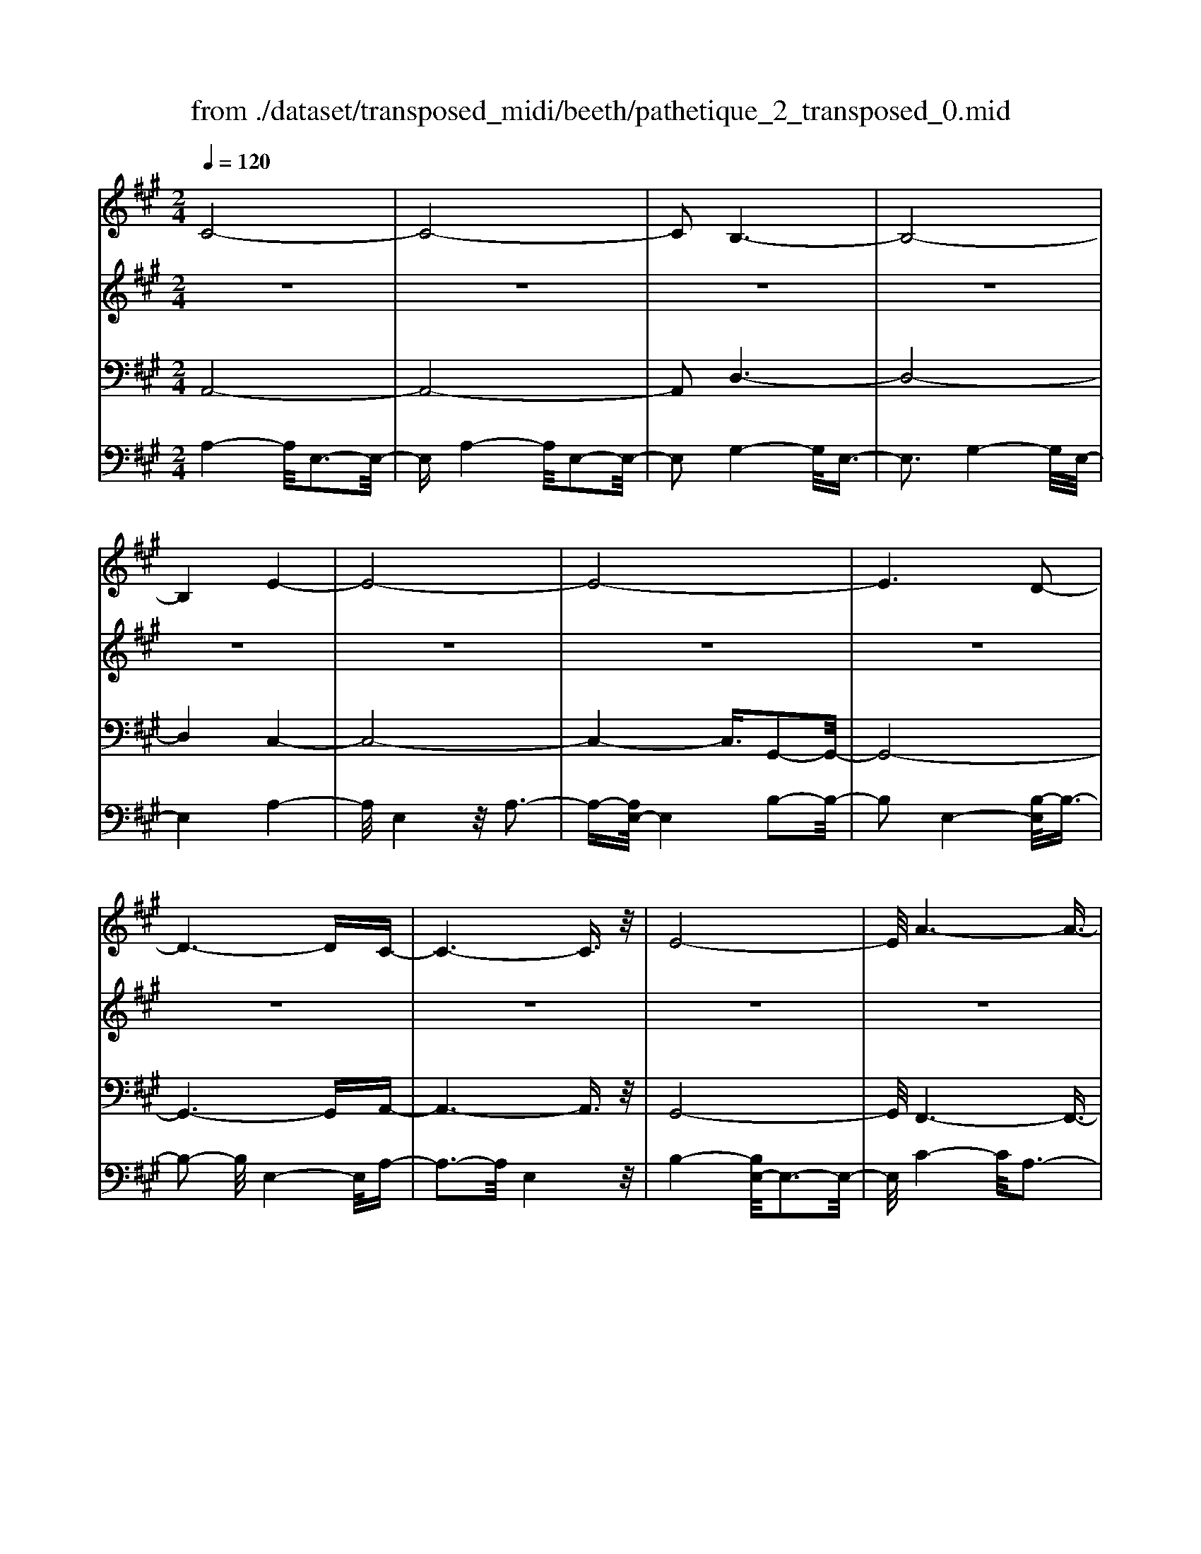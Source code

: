 X: 1
T: from ./dataset/transposed_midi/beeth/pathetique_2_transposed_0.mid
M: 2/4
L: 1/16
Q:1/4=120
K:A % 3 sharps
V:1
%%MIDI program 1
C8-| \
C8-| \
C2 B,6-| \
B,8-|
B,4 E4-| \
E8-| \
E8-| \
E6 D2-|
D6- DC-| \
C6- C3/2z/2| \
E8-| \
E/2A6-A3/2-|
A3/2B6-B/2-| \
B3E4-E-| \
E8-| \
E8-|
E4- E=F3-| \
=F6- F/2^F3/2-| \
F8-| \
F8|
B,8-| \
B,4- B,C2-C/2D/2-| \
D3/2-[E-D]/2 E6-| \
E8-|
E3z/2^A,4-A,/2-| \
^A,8-| \
^A,4- A,D3-| \
D8-|
D6- D/2z/2C-| \
C3-C/2B,4-B,/2| \
A,4- A,/2G,3-G,/2-| \
G,3/2[B,-G,-]6[B,-G,-]/2|
[B,-G,-]8| \
[B,-G,-]4 [B,G,]/2A,3-A,/2-| \
A,6- A,/2C3/2-| \
Cz/2E2-E/2 zA3|
z/2c6-c3/2-| \
c8-| \
c2- c/2B4-B3/2-| \
B8-|
B4 z/2e3-e/2-| \
e8-| \
e8-| \
e6- e/2d3/2-|
d6- d3/2c/2-| \
c8| \
e8-| \
e/2z/2a6-a-|
a2 b6-| \
b3-[be-]/2e4-e/2-| \
e8-| \
e8-|
e4- ez/2=f2-f/2-| \
=f6- f/2-[^f-=f]/2^f-| \
f8-| \
f8|
z/2B6-B3/2-| \
B4- B3/2c2-c/2| \
d2- [e-d]/2e4-e3/2-| \
e8-|
e3-e/2z/2 ^A4-| \
^A8-| \
^A4- A3/2d2-d/2-| \
d8-|
d6- dz/2c/2-| \
c4 B4-| \
B/2A4-A/2G3-| \
G2 B6-|
B8-| \
B4- BA3-| \
A6- Az| \
z4 zC2c-|
c8-| \
c8-| \
c4- ca3-| \
a3/2g4-[gf-]/2 f2-|
f2 z/2c'4-c'3/2-| \
c'8-| \
c'8-| \
[c'a-]/2a4g3-g/2-|
gf4-f/2c2-c/2-| \
c8-| \
c8-| \
c3-c/2a4-a/2|
g4- [gf-]/2f3-f/2-| \
f/2z/2e6-e-| \
e2 ^d6-| \
^d6- d3/2e/2-|
e/2^dz/2 cd f4-| \
f3e2-e/2e2-e/2-| \
e8-| \
e6- e3/2F/2-|
F8-| \
F/2-[GF-][FF]=F^Fz/2A2c-| \
c=c3/2^c3/2 ^d2<c2| \
B2- B/2g4-g3/2-|
g3-g/2f2z/2 e2| \
^d2 z/2c2B2z/2^A-| \
^Ac2z/2B2=A2-A/2| \
F2- F/2E4-E3/2-|
E3-E/2z4z/2| \
B,4- B,/2G,3-G,/2-| \
G,B,4-[B,G,-]/2G,2-G,/2-| \
G,3/2E,4-E,/2 [A,-F,-]2|
[A,-F,-]6 [A,F,]/2z/2[A,-F,-]| \
[A,F,]8| \
[A,-F,-]8| \
[A,F,]/2z/2[A,-F,-^D,-]6[A,-F,-D,-]|
[A,F,^D,]2 [G,-E,-B,,-]6| \
[G,E,B,,]3z4z| \
z8| \
z4 z/2B,3-B,/2-|
B,3z/2E2-[E-E]/2 E2-| \
E2 ^D4 z/2D3/2-| \
^D3C4-C/2C/2-| \
C4 =C4|
z/2=C4-C/2B,3-| \
B,3/2[B,-G,-]6[B,-G,-]/2| \
[B,-G,-]8| \
[B,-G,-]8|
[B,-G,-]8| \
[B,-G,-]8| \
[B,-G,-]8| \
[B,-G,-]8|
[B,-G,-]8| \
[B,-G,-]8| \
[B,-G,-]4 [B,G,]3/2C2-C/2-| \
C8-|
C8| \
B,8-| \
B,8-| \
B,2 E6-|
E8-| \
E8-| \
E4 D4-| \
D4- DC3-|
C4- C3/2E2-E/2-| \
E6 z/2A3/2-| \
A6- A3/2B/2-| \
B8-|
B/2-[BE-]/2E6-E-| \
E8-| \
E8-| \
E2- E/2z/2=F4-F-|
=F4- [^F-=F]/2^F3-F/2-| \
F8-| \
F4- F3/2z/2 B,2-| \
B,8-|
B,3C2-C/2D2-[E-D]/2| \
E8-| \
E8-| \
Ez/2^A,6-A,/2-|
^A,8-| \
^A,3-[D-A,]/2D4-D/2-| \
D8-| \
D4- D/2z/2C3-|
C3/2B,4-B,/2 A,2-| \
A,2- A,/2G,4-G,[B,-G,-]/2| \
[B,-G,-]8| \
[B,-G,-]8|
[B,-G,-]2 [B,G,]/2A,4-A,3/2-| \
A,4- [E-A,]/2E3-E/2-| \
E3-E/2z/2 A4-| \
A2- A/2-[=c-A]/2c4-c-|
=c3/2B6-B/2| \
A6- A/2G3/2-| \
G4- Gd3-| \
d3-d/2z4z/2|
z6 z3/2A/2-| \
A6 =c2-| \
=c4- c/2B3-B/2-| \
B3A4-A-|
A3/2A6-[AG-]/2| \
G4- G3/2z2z/2| \
z8| \
z2 z/2A4-A3/2-|
A/2-[=c-A]/2c6B-| \
B4- B3/2A2-A/2-| \
A4 [=g-G-]4| \
[=g-G-]2 [g-G]/2g2e2=c3/2-|
=c/2z/2[c'-c-]6[c'-c]/2c'/2-| \
=c'3/2a2=f2z/2 [f'-f-]2| \
[=f'-f-]4 [f'-f]/2f'2d'3/2-| \
d'/2b2z/2[=c'c]3 z2|
z3/2[E=C^A,=G,]3z3z/2| \
=F3z4z| \
z8| \
z8|
z2 =F6-| \
=F/2A6-A/2=G-| \
=G4- G3/2=F2-F/2-| \
=F4 E4-|
E2- E/2^A4-A3/2-| \
^Az6z| \
z4 z=F3-| \
=F3-F/2A4-A/2-|
A2 =F6-| \
=F/2E6-E/2^D-| \
^D8-| \
^D8-|
^D2- D/2D4-D3/2-| \
^DD6-D-| \
^D8-| \
^D4- D/2D3-D/2-|
^D3z/2=D4-D/2-| \
D8-| \
D6- DD-| \
D6- D/2C3/2-|
C8-| \
C4- CB,3-| \
B,8-| \
B,3-B,/2E4-E/2-|
E8-| \
E8-| \
E/2D6-Dz/2| \
C6- CE-|
E6 A2-| \
A4- AB3-| \
B4- B/2E3-E/2-| \
E8-|
E8-| \
E3/2z/2 =F6-| \
=F3/2^F6-F/2-| \
F6- F3/2-[FB,-]/2|
B,8-| \
B,2 C2 D2 E2-| \
E8-| \
E4- E/2^A,3-A,/2-|
^A,8-| \
^A,2- A,/2-[D-A,]/2D4-D-| \
D8-| \
DD2-D/2C2-C/2 B,2-|
B,/2B,2-B,/2A,2-A,/2G,2-G,/2| \
[B,-G,-]8| \
[B,-G,-]6 [B,G,]3/2A,/2-| \
A,6- A,3/2C/2-|
C3/2z/2 E2 z/2A2zc/2-| \
c8-| \
c6 z/2B3/2-| \
B8-|
B4- B/2-[e-B]/2e3-| \
e8-| \
e8-| \
e3/2z/2 d6-|
dc6-c| \
e6- ea-| \
a6 z/2b3/2-| \
b6 e2-|
e8-| \
e8-| \
e3=f4-f-| \
=f2- f/2^f4-f3/2-|
f8-| \
fB6-B-| \
B3-B/2c2d3/2-[e-d]/2e/2-| \
e8-|
e4- e3/2^A2-A/2-| \
^A8-| \
^A4 d4-| \
d8-|
d2- [d-d]/2d2c2-c/2B-| \
Bz/2B2-B/2 A2- A/2G3/2-| \
G[A-C-]6[A-C-]| \
[A-C-]2 [AC]/2z4z3/2|
z8| \
z4 z3/2e2-e/2-| \
e4- e/2=f2-f/2^f-| \
f8-|
f3-f/2e3z/2d-| \
d2 c3B3| \
z/2A3G2-G/2 d2-| \
d/2B2-[BG-]/2G2A3|
BA GA2-A/2cE3/2-| \
E8| \
z8| \
z3/2[e'-e-]6[e'-e-]/2|
[e'e]/2[=f'-f-]2[f'f]/2[^f'-f-]4[f'-f-]| \
[f'-f-]6 [f'f]3/2[e'-e-]/2| \
[e'-e-]2 [e'e]/2z/2[d'd]3 [c'-c-]2| \
[c'c][bB]3 z/2[aA]3[g-G-]/2|
[g-G-]2 [gG]/2[d'd]3[g-G-]2[g-G-]/2| \
[gG]/2z/2[a-A-]6[a-A-]| \
[a-A-]2 [aA]/2z4z3/2| \
z2 z/2ed3z/2c-|
c2 d3f3| \
z/2e3-[ed-]/2 d3c-| \
c8-| \
c/2z6z3/2|
z/2cz/2 [BG-]3[^AG-]3| \
[BG-]3G/2-[dG-]3[c-G-]3/2| \
[cG-]2 [B-G-]3[BG]/2A2-A/2-| \
A6- Az|
z6 zC| \
B,3z/2^A,3B,3/2-| \
B,3/2D3z/2C3-| \
[CB,-]/2B,3A,4-A,/2-|
A,2- A,/2z4z3/2| \
z3/2[A,-E,-C,-]6[A,-E,-C,-]/2| \
[A,E,C,]/2z6z[A,-C,-A,,-]/2|[A,-C,-A,,-]8|
[A,-C,-A,,-]8|[A,-C,-A,,-]8|[A,-C,-A,,-]8|[A,-C,-A,,-]8|
[A,C,A,,]3/2
V:2
%%clef treble
%%MIDI program 1
z8| \
z8| \
z8| \
z8|
z8| \
z8| \
z8| \
z8|
z8| \
z8| \
z8| \
z8|
z8| \
z8| \
z8| \
z8|
z8| \
z8| \
z8| \
z8|
z8| \
z8| \
z8| \
z8|
z8| \
z8| \
z8| \
z8|
z8| \
z8| \
z8| \
z8|
z8| \
z8| \
z8| \
z8|
z/2C4-C/2E3-| \
E3/2C4-C/2 E2-| \
E2- E/2B,4-B,/2E-| \
E3z/2B,4-B,/2|
E4- E/2E3-E/2-| \
EA4E3-| \
E3/2A4-A/2 E2-| \
E2- E/2B4-[BE-]/2E-|
E3B4-B/2E/2-| \
E4 A4| \
E4- E/2B3-B/2-| \
BA4-A/2c2-c/2-|
c2 A4- A/2^d3/2-| \
^d3z/2G4-G/2| \
B4- [BG-]/2G3-G/2-| \
G/2B4-B/2G3-|
G-[B-G]/2B4G2-G/2-| \
G2 B4- B/2z/2G-| \
G3-G/2B4G/2-| \
G4 B4-|
B/2G4-G/2E3-| \
EG4-G/2E2-E/2-| \
E2 A4- A/2E3/2-| \
E2- E/2z/2A4-A/2E/2-|
E3z E4-| \
E/2C4E3-E/2-| \
EC4-C/2F2-F/2-| \
F2 D4 z/2F3/2-|
F3D3- D/2zD/2-| \
D3z D3-D/2z/2| \
z/2D3-D/2 zD3-| \
D/2z3/2 D4- D/2E3/2-|
E3D4-D/2z/2| \
E4- EC3-| \
C6- Cz| \
z8|
z8| \
z8| \
z8| \
z8|
z8| \
z8| \
z8| \
z8|
z8| \
z8| \
z8| \
z8|
z8| \
z8| \
z8| \
z8|
z8| \
z8| \
z8| \
z8|
z8| \
z8| \
z8| \
z8|
z8| \
z8| \
z8| \
z8|
z8| \
z8| \
z8| \
z8|
z8| \
z8| \
z8| \
z8|
z8| \
z8| \
z8| \
z8|
z8| \
z8| \
z8| \
z8|
z8| \
z8| \
z8| \
z8|
z8| \
z8| \
z8| \
z8|
z8| \
z8| \
z8| \
z8|
z8| \
z8| \
z8| \
z8|
z8| \
z8| \
z8| \
z8|
z8| \
z8| \
z8| \
z8|
z8| \
z8| \
z8| \
z8|
z8| \
z8| \
z8| \
z8|
z8| \
z8| \
z8| \
z8|
z8| \
z8| \
z8| \
z8|
z8| \
z8| \
z8| \
z8|
z8| \
z8| \
z3z/2[E=C]3/2z [EC]3/2z/2| \
z/2[E=C]3/2 z/2[EC]3/2 z[EC]3/2z/2[E-C-]|
[E=C]/2z[EC]3/2z/2[EC]3/2z [EC]3/2z/2| \
[E=C]3/2z/2 [EC]3/2z[EC]3/2 z/2[ED]3/2| \
z/2[ED]3/2 z/2[ED]3/2 z[ED]3/2z/2[E-D-]| \
[ED]/2z/2[ED]3/2z/2[ED]3/2z/2[ED]3/2z/2[E-D-]|
[ED]/2z/2[ED]3/2z/2[ED]3/2z[ED]3/2z/2[E-=C-]/2| \
[E=C]z/2[EC]3/2z/2[EC]3/2z/2[EC]3/2z| \
[E=C]3/2z/2 [EC]3/2z/2 [EC]3/2z/2 [EC]3/2z/2| \
z/2[E=C]3/2 z/2[EC]3/2 z/2[EC]3/2 z/2[EC]3/2|
z[EB,]3/2z/2[EB,]3/2z/2[EB,]3/2z/2[E-B,-]| \
[EB,]/2z[EB,]3/2z/2[EB,]3/2z/2[EB,G,]3/2z/2[E-B,-G,-]/2| \
[EB,G,]z/2[EB,G,]3/2z/2[EB,G,]3/2z/2[EB,G,]3/2z/2[E-B,-G,-]/2| \
[EB,G,]z/2[E=C]3/2z/2[EC]3/2z [EC]3/2z/2|
[E=C]3/2z/2 [EC]3/2z/2 [EC]3/2z[EC]3/2| \
z/2[E=C]3/2 z/2[EC]3/2 z/2[EC]3/2 z[E-C-]| \
[E=C]/2z/2[EC]3/2z4z3/2| \
z8|
z8| \
z8| \
z8| \
z8|
z6 z[=C-A,-]| \
[=CA,]/2z/2[CA,]3/2z/2[CA,]3/2z[CA,]3/2z/2[C-A,-]/2| \
[=CA,]z/2[CA,]3/2z [CA,]3/2z/2 [CA,]3/2z/2| \
[=CA,]3/2z[CA,]3/2 z/2[CA,]3/2 z/2[CA,]3/2|
z[=CA,]3/2z/2[CA,]3/2z/2[CA,]3/2z[C-A,-]/2| \
[=CA,]z/2[CA,]3/2z/2[CA,]3/2z [CA,]3/2z/2| \
[=CA,]3/2z/2 [CA,]3/2z[CA,]3/2 z/2[CA,]3/2| \
z/2[=CA,]3/2 z/2[C^A,]3/2 z[CA,]3/2z/2[C-A,-]|
[=C^A,]/2z/2[CA,]3/2z/2[CA,]3/2z/2[CA,]3/2z[C-A,-]/2| \
[=C^A,]z/2[CA,]3/2z/2[CA,]3/2z/2[CA,]3/2z/2[C-A,-]/2| \
[=C^A,]z/2[CA,]3/2z/2[C=A,]3/2z [CA,]3/2z/2| \
[=CA,]3/2z/2 [CA,]3/2z[CA,]3/2 z/2[CA,]3/2|
z/2[=CA,]3/2 z[CA,]3/2z/2[CA,]3/2z/2[C-A,-]| \
[=CA,]/2z/2[CA,]3/2z[CA,]3/2z/2[CA,^D,]3/2z/2[C-A,-D,-]/2| \
[=CA,^D,]z [CA,D,]3/2z/2 [CA,D,]3/2z/2 [CA,D,]3/2z/2| \
z/2[=CA,^D,]3/2 z/2[CA,D,]3/2 z/2[CA,D,]3/2 z[C-A,-D,-]|
[=CA,^D,]/2z/2[CA,D,]3/2z/2[CA,D,]3/2z[CA,D,]3/2z/2[C-A,-D,-]/2| \
[=CA,^D,]z/2[CA,D,]3/2z [CA,D,]3/2z/2 [CA,D,]3/2z/2| \
[=CA,^D,]3/2z[CA,D,]3/2 z/2[CA,D,]3/2 z/2[CA,D,]3/2| \
z[=CA,^D,]3/2z/2[CA,D,]3/2z/2[CA,D,]3/2z[C-A,-D,-]/2|
[=CA,^D,]z/2[B,A,=D,]3/2z/2[B,A,D,]3/2z [B,A,D,]3/2z/2| \
[B,A,D,]3/2z[B,A,D,]3/2 z/2[B,A,D,]3/2 z/2[B,G,D,]3/2| \
z[B,G,D,]3/2z/2[B,G,D,]3/2z/2[B,G,E,D,]3/2z[B,-G,-E,-D,-]/2| \
[B,G,E,D,]z/2[B,G,E,D,]2z4z/2|
z8| \
z8| \
z8| \
z8|
z8| \
z8| \
z8| \
z8|
z8| \
z8| \
z8| \
z8|
z8| \
z8| \
z8| \
z8|
z8| \
z8| \
z8| \
z8|
z8| \
z8| \
z8| \
z8|
z8| \
z8| \
z8| \
z8|
z4 z3/2C2-C/2| \
E2 z/2E2z/2C2-[E-C]/2E/2-| \
Ez/2E2z/2 B,2- B,/2E3/2-| \
E/2z/2E3/2zB,2-[E-B,]/2 E3/2z/2|
E2 z/2E2-E/2A2z/2A/2-| \
Az/2E2-E/2 A2 z/2A3/2-| \
A/2E2-E/2B3/2zB3/2z/2E/2-| \
E2 B2 z/2B2z/2E-|
E3/2A2A3/2z E2-| \
E/2B3/2 z/2B2z/2A2-A/2c/2-| \
c3/2z/2 c2 z/2A2-A/2^d-| \
^dz/2d2z/2 G2- G/2B3/2-|
B/2z/2B2G2-G/2B3/2z| \
B3/2z/2 G2- G/2B3/2 zB-| \
BG2-G/2B2z/2 B2| \
z/2G2-G/2B2z/2B3/2z/2G/2-|
G2 B2 z/2B2z/2G-| \
G3/2E2z/2 E3/2z/2 G2-| \
G/2E2z/2E2z/2A2-A/2| \
E2 E3/2zA2-A/2E-|
Ez/2E2z/2 E2- E/2C3/2-| \
C/2C3/2 zE2-E/2C2C/2-| \
C3/2z/2 F2- F/2D2z/2D-| \
D/2zF2-[FD-]/2 D3/2z/2 D2|
z/2G2-G/2D2z/2D2z/2| \
D2 z/2D2z/2D2
V:3
%%MIDI program 1
A,,8-| \
A,,8-| \
A,,2 D,6-| \
D,8-|
D,4 C,4-| \
C,8-| \
C,4- C,3/2G,,2-G,,/2-| \
G,,8-|
G,,6- G,,A,,-| \
A,,6- A,,3/2z/2| \
G,,8-| \
G,,/2F,,6-F,,3/2-|
F,,3/2F,6-F,/2-| \
F,3E,4-E,-| \
E,8-| \
E,4- E,/2E,,3-E,,/2-|
E,,8-| \
E,,6- E,,/2D,,3/2-| \
D,,8-| \
D,,8|
D,8-| \
D,8-| \
D,3/2z/2 C,6-| \
C,8-|
C,3-C,/2F,,4-F,,/2-| \
F,,8-| \
F,,4- F,,z/2B,,,2-B,,,/2-| \
B,,,8-|
B,,,6- B,,,E,,-| \
E,,8-| \
E,,8-| \
E,,3/2A,,,6-A,,,/2-|
A,,,2- A,,,/2-[A,,-A,,,]/2A,,4-A,,-| \
A,,4 z/2[C,-A,,,-]2[C,A,,,-]/2A,,,/2-[E,-A,,,-]/2| \
[E,A,,,-]2 A,,,-[A,-A,,,-]2[A,A,,,-]/2A,,,z3/2| \
z8|
z/2A,,6-A,,3/2-| \
A,,8-| \
A,,2- A,,/2D,4-D,3/2-| \
D,8-|
D,4 z/2C,3-C,/2-| \
C,8-| \
C,6 G,,2-| \
G,,8-|
G,,6- G,,3/2A,,/2-| \
A,,8| \
G,,8-| \
G,,/2z/2F,,6-F,,-|
F,,2 F,,6-| \
F,,3-F,,/2z4z/2| \
z8| \
z8|
z8| \
z8| \
z8| \
z8|
z8| \
z8| \
z8| \
z8|
z4 F,,4-| \
F,,8-| \
F,,4- F,,3/2B,,2-B,,/2-| \
B,,8-|
B,,6- B,,z/2E,,/2-| \
E,,8-| \
E,,8-| \
E,,3/2-[A,,-E,,]/2 A,,6-|
A,,8-| \
A,,4- A,,/2-[A,-A,,-]3[A,-A,,-]/2| \
[A,-A,,-]6 [A,A,,]/2z3/2| \
z8|
z8| \
z8| \
z8| \
z8|
z8| \
z8| \
z8| \
z8|
z8| \
z8| \
z8| \
z8|
z8| \
z8| \
z8| \
z8|
z8| \
z8| \
z8| \
z8|
z8| \
z8| \
z8| \
z8|
z8| \
z8| \
z8| \
z2 [G,-E,-]6|
[G,E,]3z4z| \
z8| \
z8| \
z6 [E,-B,,,-]2|
[E,-B,,,-]2 [E,B,,,-]/2[^D,-B,,,-]3[D,B,,,-]/2 B,,,-[D,-B,,,-]| \
[^D,-B,,,-]3[D,B,,,-]/2[C,-B,,,-]3[C,B,,,-]/2B,,,-| \
[C,-B,,,-]4 [C,B,,,-]/2[=C,-B,,,-]3[C,B,,,-]/2| \
B,,,-[=C,-B,,,-]4[C,B,,,-]/2[B,,-B,,,-]2[B,,-B,,,-]/2|
[B,,B,,,]2 E,,6-| \
E,,3z4z/2B,,/2-| \
B,,4 G,,4-| \
G,,/2B,,4-B,,/2G,,3-|
G,,-[G,,E,,-]/2E,,4z/2 [A,-F,-B,,,-]2| \
[A,-F,-B,,,-]8| \
[A,-F,-B,,,-]6 [A,-F,-B,,,-]3/2[A,-A,F,-F,B,,-B,,,]/2| \
[A,-F,-B,,-]8|
[A,-F,-B,,-]8| \
[A,F,B,,]3/2[F,-E,,-]4[F,E,,-]/2 [=F,-E,,-]2| \
[=F,E,,-]3/2E,,-[F,-E,,-]4[F,E,,-]/2[E,-E,,-]| \
[E,-E,,-]2 [E,E,,-]/2E,,3/2- [E,-E,,-]4|
[E,E,,-]/2[^D,-E,,-]3[D,E,,-]/2 E,,-[D,-E,,-]3| \
[^D,E,,-]3/2[E,-E,,-]3[E,E,,-]/2E,,3/2-[E,-E,,-]3/2| \
[E,E,,-]3[=F,-E,,-]3 [F,E,,-]/2E,,-[F,-E,,-]/2| \
[=F,E,,-]4 [E,-E,,-]3[E,E,,-]/2E,,/2-|
E,,/2-[E,-E,,-]4[E,E,,-][^D,-E,,-]2[D,-E,,-]/2| \
[^D,E,,-]E,,3/2-[D,-E,,-]4[D,E,,-][=D,-E,,-]/2| \
[D,-E,,-]4 [D,E,,]3/2z/2 [A,,-A,,,-]2| \
[A,,-A,,,-]8|
[A,,-A,,,-]8| \
[A,,A,,,]/2D,6-D,3/2-| \
D,8-| \
D,2- D,/2C,4-C,3/2-|
C,8-| \
C,4 G,,4-| \
G,,8-| \
G,,4- G,,3/2A,,2-A,,/2-|
A,,6 G,,2-| \
G,,6- G,,/2z/2F,,-| \
F,,8| \
F,8-|
F,-[F,E,-]/2E,6-E,/2-| \
E,8-| \
E,2- E,/2E,,4-E,,3/2-| \
E,,8-|
E,,4- E,,/2D,,3-D,,/2-| \
D,,8-| \
D,,6 z/2D,3/2-| \
D,8-|
D,8| \
C,8-| \
C,8-| \
C,3/2F,,6-F,,/2-|
F,,8-| \
F,,3-F,,/2B,,,4-B,,,/2-| \
B,,,8-| \
B,,,4- B,,,E,,3-|
E,,8-| \
E,,6- E,,3/2A,,,/2-| \
A,,,8-| \
A,,,A,,6-A,,-|
A,,2- A,,/2A,,,4-A,,,3/2-| \
A,,,4- A,,,/2z3z/2| \
z4 [A,-A,,-]4| \
[A,-A,,-]8|
[A,A,,]3/2z6z/2| \
z6 z/2B,3/2-| \
B,6- B,B,-| \
B,z/2^A,2B,3/2z/2B,3/2z/2=A,/2-|
A,z/2G,3/2z/2F,3/2z/2E,3/2z/2[A,-A,,-]/2| \
[A,-A,,-]8| \
[A,-A,,-]4 [A,A,,]/2z3z/2| \
z8|
z3/2E,6-E,/2-| \
E,2 E,2 ^D,2 E,3/2z/2| \
=F,3/2z/2 E,3/2z/2 D,3/2z/2 =C,3/2z/2| \
B,,3/2z[A,-A,,-]4[A,-A,,-]3/2|
[A,-A,,-]6 [A,A,,]3/2z/2| \
z8| \
z8| \
z8|
z8| \
z8| \
z8| \
z8|
z8| \
z8| \
z8| \
z8|
z3/2[=F,-F,,-]6[F,-F,,-]/2| \
[=F,-F,,-]6 [F,F,,]/2z3/2| \
z8| \
z3z/2=G,4-G,/2-|
=G,4 G,2 F,2| \
=G,3/2zG,3/2 z/2=F,3/2 z/2E,3/2| \
z/2D,3/2 z/2=C,3/2 z/2=F,3-F,/2-| \
=F,8-|
=F,3/2z6z/2| \
z8| \
zF,,, zA,,, z=C,, z3/2^D,,/2-| \
^D,,/2zF,,z3/2 A,,4-|
A,,2- A,,/2z4z3/2| \
z3F,,, zA,,, z3/2=C,,/2-| \
=C,,/2z^D,,z3/2 F,,z A,,2-| \
A,,4- A,,/2z3z/2|
z4 z=F,, z3/2A,,/2-| \
A,,/2zB,,3-B,,/2z3| \
z2 z/2E,,zG,,zB,,3/2-| \
B,,2 z4 [A,,-A,,,-]2|
[A,,-A,,,-]8| \
[A,,-A,,,-]4 [A,,A,,,]/2D,3-D,/2-| \
D,8-| \
D,3C,4-C,-|
C,8-| \
C,z/2G,,6-G,,/2-| \
G,,6- G,,3/2A,,/2-| \
A,,6- A,,/2G,,3/2-|
G,,4- G,,3/2F,,2-F,,/2-| \
F,,4- F,,/2F,3-F,/2-| \
F,4 z/2E,3-E,/2-| \
E,8-|
E,2- E,/2E,,4-E,,3/2-| \
E,,8-| \
E,,D,,6-D,,-| \
D,,6- D,,3/2D,/2-|
D,8-| \
D,4- D,3/2-[D,C,-]/2 C,2-| \
C,8-| \
C,4 F,,4-|
F,,8-| \
F,,2- F,,/2B,,,4-B,,,3/2-| \
B,,,8-| \
B,,,/2-[E,,-B,,,]/2E,,6-E,,-|
E,,6- E,,3/2A,,,/2-| \
A,,,6- A,,,A,,-| \
A,,6- A,,[C,-A,,,-]| \
[C,A,,,-]A,,,/2-[E,A,,,-]2A,,,/2- [A,A,,,-]2 A,,,z|
z6 zA,,-| \
A,,8-| \
A,,4- A,,3/2D,2-D,/2-| \
D,8-|
D,4 C,4-| \
C,8-| \
C,2 z/2G,,4-G,,3/2-| \
G,,8-|
G,,/2A,,6-A,,G,,/2-| \
G,,6- G,,/2F,,3/2-| \
F,,4- F,,3/2F,,2-F,,/2-| \
F,,4- F,,z/2E,,zG,,/2-|
G,,/2z3/2 B,,z3/2E,z3/2G,| \
zB, z3/2E4-E/2-| \
E8-| \
E2 D,,z3/2G,,z3/2B,,|
zD, z3/2G,z3/2 B,z| \
z/2D6-D3/2-| \
D6- D/2-[DC-]/2C-| \
C8-|
C4- CF,3-| \
F,8-| \
F,3-F,/2B,,4-B,,/2-| \
B,,8-|
B,,2 z6| \
z8| \
z8| \
z8|
z8| \
z8| \
z8| \
z8|
z8| \
z8| \
z8| \
z8|
z8| \
z8| \
z8| \
z8|
z8| \
z8| \
z8| \
z8|
z8| \
z8| \
z8| \
z3[G-E-]4[G-E-]|
[G-E-]8| \
[G-E-]6 [GE]/2[A-A,-]3/2| \
[AA,]8| \
z8|
z3/2[D-E,-]6[D-E,-]/2| \
[D-E,-]8| \
[D-E,-]4 [DE,][C-A,-]3| \
[C-A,-]6 [CA,]/2z3/2|
z6 z3/2[G,-D,-E,,-]/2| \
[G,-D,-E,,-]8| \
[G,-D,-E,,-]8| \
[G,D,E,,]3[C,-A,,-]4[C,-A,,-]|
[C,A,,]2 z6| \
zA,,,6-A,,,| \
z6 zA,,,-|A,,,8-|
A,,,8-|A,,,8-|A,,,8-|A,,,8-|
A,,,
V:4
%%MIDI program 1
A,4- A,/2E,3-E,/2-| \
E,A,4-A,/2E,2-E,/2-| \
E,2 G,4- G,/2E,3/2-| \
E,3G,4-G,/2E,/2-|
E,4 A,4-| \
A,/2E,4z/2A,3-| \
A,-[A,E,-]/2E,4B,2-B,/2-| \
B,2 E,4- [B,-E,]/2B,3/2-|
B,2- B,/2E,4-E,/2A,-| \
A,3-A,/2E,4z/2| \
B,4- [B,E,-]/2E,3-E,/2-| \
E,/2C4-C/2A,3-|
A,3/2^D4-D/2 A,2-| \
A,2- A,/2z/2G,4-G,/2B,/2-| \
B,4 G,4-| \
[B,-G,]/2B,4G,3-G,/2-|
G,/2-[B,-G,]/2B,4G,3-| \
G,3/2B,4-B,/2 z/2G,3/2-| \
G,3B,4G,-| \
G,3-G,/2B,4-B,/2|
G,4- G,/2E,3-E,/2-| \
E,/2z/2G,4-[G,E,-]/2E,2-E,/2-| \
E,3/2z/2 A,4- A,/2E,3/2-| \
E,2- E,/2A,4-A,/2E,-|
E,3-E,/2E,4-E,/2| \
C,4 z/2E,3-E,/2-| \
E,/2-[E,C,-]/2C,4z/2F,2-F,/2-| \
F,2 D,4 F,2-|
F,2- F,/2D,4z/2D,-| \
D,3z/2D,4z/2| \
D,4 z/2D,3-D,/2-| \
D,z/2D,4-D,/2 E,2-|
E,2- E,/2z/2D,4-D,/2E,/2-| \
E,4- E,/2z3z/2| \
z8| \
z8|
z/2A,4-A,/2E,3-| \
E,3/2A,4-A,/2 E,2-| \
E,2- E,/2G,4-G,/2E,-| \
E,3z/2G,4-G,/2|
E,4- E,/2A,3-A,/2-| \
A,E,4A,3-| \
A,3/2E,4-E,/2 G,2-| \
G,2- G,/2E,4-[G,-E,]/2G,-|
G,3E,4-E,/2A,/2-| \
A,4 E,4| \
G,4- G,/2E,3-E,/2-| \
E,F,4-F,/2A,,2-A,,/2-|
A,,2 F,4- F,/2A,,3/2-| \
A,,3z/2E,,4-E,,/2| \
G,,4- [B,,-G,,]/2B,,3-B,,/2-| \
B,,/2E,4-E,/2G,3-|
G,-[B,-G,]/2B,4G,2-G,/2-| \
G,2 B,4- B,/2z/2D,,-| \
D,,3-D,,/2G,,4B,,/2-| \
B,,4 D,4-|
D,/2G,4-G,/2B,3-| \
B,G,4-G,/2D,2-D,/2-| \
D,2 C,4- C,/2-[E,-C,-]3/2| \
[E,-C,-]2 [E,C,]/2z/2C,4-C,/2-[E,-C,-]/2|
[E,C,]4 C,4-| \
C,/2F,4C,3-C,/2-| \
C,F,4-F,/2D,2-D,/2-| \
D,2 F,4 z/2D,3/2-|
D,3F,4-F,/2B,,/2-| \
B,,4 E,4-| \
E,/2B,,4-B,,/2E,3-| \
E,2 z4 z/2E,3/2-|
E,3G,4-G,/2z/2| \
E,4- E,z3| \
z8| \
z8|
z4 C4| \
C4 z/2C3-C/2-| \
C/2C4z/2C3-| \
Cz/2C4z/2 C2-|
C2 z/2[CG,=F,]4z/2[C-G,-F,-]| \
[CG,=F,]3z/2[CG,F,]4[C-G,-F,-]/2| \
[C-G,-=F,-]3[CG,F,]/2z/2 [CA,^F,]4| \
z/2[CA,F,]4z/2[C-A,-F,-]3|
[CA,F,][CA,F,]4z [=F-B,-G,-]2| \
[=FB,G,]2 z/2[FB,G,]4z/2[F-B,-G,-]| \
[=FB,G,]3[FB,G,]4z/2[^F-C-A,-]/2| \
[F-C-A,-]3[FCA,]/2z/2 [FCA,]4|
z/2[FCA,]4[F-C-A,-]3[F-C-A,-]/2| \
[FCA,]/2z[AFB,]4z/2 [A-F-B,-]2| \
[AFB,]2 z/2[AFB,]4z/2[A-F-B,-]| \
[AFB,]3z/2[AF=C]4z/2|
[A-F-=C-]4 [AFC]/2z/2[A-^D-C-]3| \
[A^D=C]z/2[A-D-C-]4[ADC]/2 z/2[G-E-^C-]3/2| \
[G-E-C-]2 [GEC]/2z/2[GEC]4z/2[G-E-C-]/2| \
[G-E-C-]3[GEC]/2z/2 [GEC]4|
z/2[EA,]4z/2[E-A,-]3| \
[EA,]z/2[EA,]4z/2 [E-A,-]2| \
[EA,]3/2z6z/2| \
z3z/2[GEB,]4z/2|
[GEB,]4 z/2[G-E-B,-]3[G-E-B,-]/2| \
[GEB,]/2z4z[A,-^D,-B,,-]2[A,-D,-B,,-]/2| \
[A,^D,B,,]3/2z/2 [A,D,B,,]4 z/2[A,-D,-B,,-]3/2| \
[A,-^D,-B,,-]2 [A,D,B,,]/2z4z3/2|
z8| \
z8| \
z8| \
z8|
z8| \
z8| \
z8| \
z8|
z8| \
z8| \
z8| \
z8|
z8| \
z8| \
z8| \
z8|
z8| \
z8| \
z8| \
z8|
z8| \
z8| \
z8| \
z8|
z8| \
z8| \
z6 z/2A,3/2-| \
A,3E,4-E,/2A,/2-|
A,4 E,4-| \
E,/2z/2G,4-G,/2E,2-E,/2-| \
E,2 G,4- G,/2E,3/2-| \
E,3A,4-A,/2E,/2-|
E,3-E,/2A,4-A,/2| \
E,4- E,/2B,3-B,/2-| \
B,E,4-[B,-E,]/2B,2-B,/2-| \
B,3/2E,4-E,/2 A,2-|
A,2- A,/2E,4B,3/2-| \
B,3E,4-E,/2C/2-| \
C4 A,4-| \
A,/2^D4-D/2A,3-|
A,3/2z/2 G,4- G,/2B,3/2-| \
B,2- B,/2-[B,G,-]/2G,4B,-| \
B,3-B,/2G,4-[B,-G,]/2| \
B,4 G,4-|
G,/2B,4-B,/2z/2G,2-G,/2-| \
G,2 B,4 G,2-| \
G,2- G,/2B,4-B,/2G,-| \
G,3-G,/2E,4G,/2-|
G,4 E,4-| \
E,/2A,4-A,/2E,3-| \
E,z/2A,4-A,/2 E,2-| \
E,2- E,/2E,4-E,/2C,-|
C,3E,4-E,/2C,/2-| \
C,4 F,4-| \
F,/2D,4z/2F,3-| \
F,3/2D,3-D,/2z D,2-|
D,3/2zD,3-D,/2 zD,-| \
D,2- D,/2zD,3-D,/2z| \
z/2D,4-D,/2E,3-| \
E,3/2D,4-D,/2 z/2E,3/2-|
E,3-E,/2z4z/2| \
z8| \
z8| \
z8|
z8| \
z8| \
z8| \
z8|
z8| \
z8| \
z8| \
z8|
z8| \
z8| \
z8| \
z8|
z8| \
z8| \
z4 z[=G,E,=C,^A,,]3/2z/2[G,-E,-C,-A,,-]| \
[=G,E,=C,^A,,]/2z/2[G,E,C,A,,]3/2z/2[G,E,C,A,,]3/2z[G,E,C,A,,]3/2z/2[G,-E,-C,-A,,-]/2|
[=G,E,=C,^A,,]z/2[=A,=F,C,A,,]3/2z/2[A,F,C,A,,]3/2z [A,F,C,A,,]3/2z/2| \
[A,=F,=C,A,,]3/2z/2 [A,F,C,A,,]3/2z[A,F,C,A,,]3/2 z/2[B,=G,F,D,]3/2| \
z/2[B,=G,=F,D,]3/2 z/2[B,G,F,D,]3/2 z/2[B,G,F,D,]3/2 z[B,-G,-F,-D,-]| \
[B,=G,=F,D,]/2z/2[B,G,F,D,]3/2z/2[=CA,F,C,]3/2z[CA,F,C,]3/2z/2[C-A,-F,-C,-]/2|
[=CA,=F,C,]z/2[C,C,,]3/2z [C,C,,]3/2z/2 [C,C,,]3/2z/2| \
[=F,-F,,-]6 [F,F,,]/2z3/2| \
z8| \
z8|
z8| \
z8| \
z8| \
z8|
z8| \
z8| \
z8| \
z8|
z8| \
z8| \
z8| \
z8|
z8| \
z8| \
z8| \
z8|
z8| \
z8| \
z8| \
z6 z/2C,3/2-|
C,E,2z/2E,2z/2 A,2-| \
[A,E,-]/2E,3/2 z/2E,2z/2G,2-G,/2E,/2-| \
E,3/2z/2 E,3/2zG,2-[G,E,-]/2E,-| \
E,/2z/2E,2z/2A,2-A,/2 E,2|
z/2E,3/2 z/2A,2-A,/2E,2z/2E,/2-| \
E,3/2z/2 B,2- [B,E,-]/2E,zE,3/2| \
zB,2-[B,E,-]/2E,3/2z/2E,2z/2| \
A,2- A,/2E,2z/2E,3/2z/2B,-|
B,3/2E,2z/2 E,2 C2-| \
C/2A,2z/2A,2z/2^D2-D/2| \
A,2 z/2A,2z/2G,2-G,/2B,/2-| \
B,3/2z/2 B,2 z/2G,2-[B,-G,]/2B,|
zB,3/2z/2G,2-G,/2B,2z/2| \
B,2 z/2G,2-G,/2B,2z/2B,/2-| \
B,3/2z/2 G,2- G,/2B,2B,3/2| \
zG,2-G,/2B,2z/2 B,2|
z/2G,2-[G,E,-]/2E,3/2z/2E,3/2zG,/2-| \
G,3/2-[G,E,-]/2 E,3/2z/2 E,2 z/2A,3/2-| \
A,E,2z/2E,3/2z/2A,2-A,/2| \
E,2 z/2E,2z/2E,2-E,/2C,/2-|
C,3/2z/2 C,3/2z/2 E,2- E,/2C,3/2-| \
C,/2z/2C,2z/2F,2-F,/2 D,2| \
D,3/2zF,2-F,/2D,2z/2D,/2-| \
D,3/2z/2 G,2- G,/2D,2D,3/2-|
D,/2z/2D,2z/2D,2z/2 D,2| \
z/2D,2-D,/2E,2z/2E,2z/2| \
D,2- D,/2E,2zE,2z/2| \
z8|
z8| \
z/2A,2-A,/2E,2E,2z/2A,/2-| \
A,2 E,2 z/2E,2z/2G,-| \
G,3/2E,2z/2 E,3/2z/2 G,2-|
G,/2E,2z/2E,2z/2A,2-A,/2| \
E,2 z/2E,3/2 z/2A,2-A,/2E,-| \
E,z/2E,2G,2-G,/2 E,3/2z/2| \
z/2E,3/2 z/2G,2-G,/2E,2z/2E,/2-|
E,3/2z/2 A,2- A,/2E,2E,3/2| \
zG,2-G,/2E,3/2z/2E,2z/2| \
F,2- F,/2A,,2z/2A,,2z/2F,/2-| \
F,2 A,,2 z/2A,,2z3/2|
z8| \
z8| \
z8| \
z8|
z8| \
z8| \
z8| \
z8|
z8| \
z8| \
z8| \
z8|
z3[B,,-E,,-]2[B,,E,,-]/2[E,E,,-]2E,,/2-| \
[E,E,,]2 z/2E,,2-E,,/2-[E,E,,-]2E,,/2-[E,-E,,-]/2| \
[E,E,,-]3/2E,,/2 A,,3E,2-E,/2z/2| \
z/2E,2-E,/2z/2E,2-E,/2 z/2E,3/2-|
E,z/2E,2-E,/2 zE,3| \
E,3E,3 z/2E,3/2-| \
E,3/2E,3E,3z/2| \
[E,D,E,,]3[E,D,E,,]3 [E,-D,-E,,-]2|
[E,D,E,,]z/2[E,D,E,,]3[E,D,E,,]3[E,-D,-E,,-]/2| \
[E,-D,-E,,-]2 [E,D,E,,]/2z/2[E,D,E,,]3 [E,-D,-E,,-]2| \
[E,D,E,,][E,D,E,,]3 z/2[E,D,E,,]3[E,-D,-E,,-]/2| \
[E,-D,-E,,-]2 [E,D,E,,]/2[E,D,E,,]3[E,-C,-A,,-]2[E,-C,-A,,-]/2|
[E,C,A,,]/2z/2E,3 E,3z/2E,/2-| \
E,2- E,/2E,3E,2-E,/2-| \
E,/2E,3z/2 E,3E,-| \
E,2 E,3z/2E,2-E,/2-|
E,/2E,3[E,D,E,,]3z/2[E,-D,-E,,-]| \
[E,D,E,,]2 [E,D,E,,]3[E,D,E,,]3| \
z/2[E,D,E,,]3[E,D,E,,]3[E,-D,-E,,-]3/2| \
[E,D,E,,]3/2[E,D,E,,]3z/2[E,D,E,,]3|
[E,D,E,,]3[E,D,E,,]3 z/2[E,-D,-E,,-]3/2| \
[E,D,E,,]3/2[E,-C,-A,,-]6[E,-C,-A,,-]/2|[E,C,A,,]3
